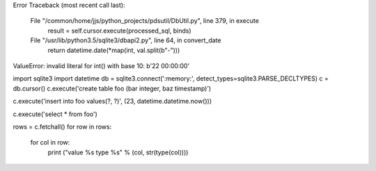 Error
Traceback (most recent call last):
  File "/common/home/jjs/python_projects/pdsutil/DbUtil.py", line 379, in execute
    result = self.cursor.execute(processed_sql, binds)
  File "/usr/lib/python3.5/sqlite3/dbapi2.py", line 64, in convert_date
    return datetime.date(*map(int, val.split(b"-")))
ValueError: invalid literal for int() with base 10: b'22 00:00:00'


import sqlite3
import datetime
db = sqlite3.connect(':memory:', detect_types=sqlite3.PARSE_DECLTYPES)
c = db.cursor()
c.execute('create table foo (bar integer, baz timestamp)')

c.execute('insert into foo values(?, ?)', (23, datetime.datetime.now()))

c.execute('select * from foo')

rows = c.fetchall()
for row in rows:
    for col in row:
        print ("value %s type %s" % (col, str(type(col))))